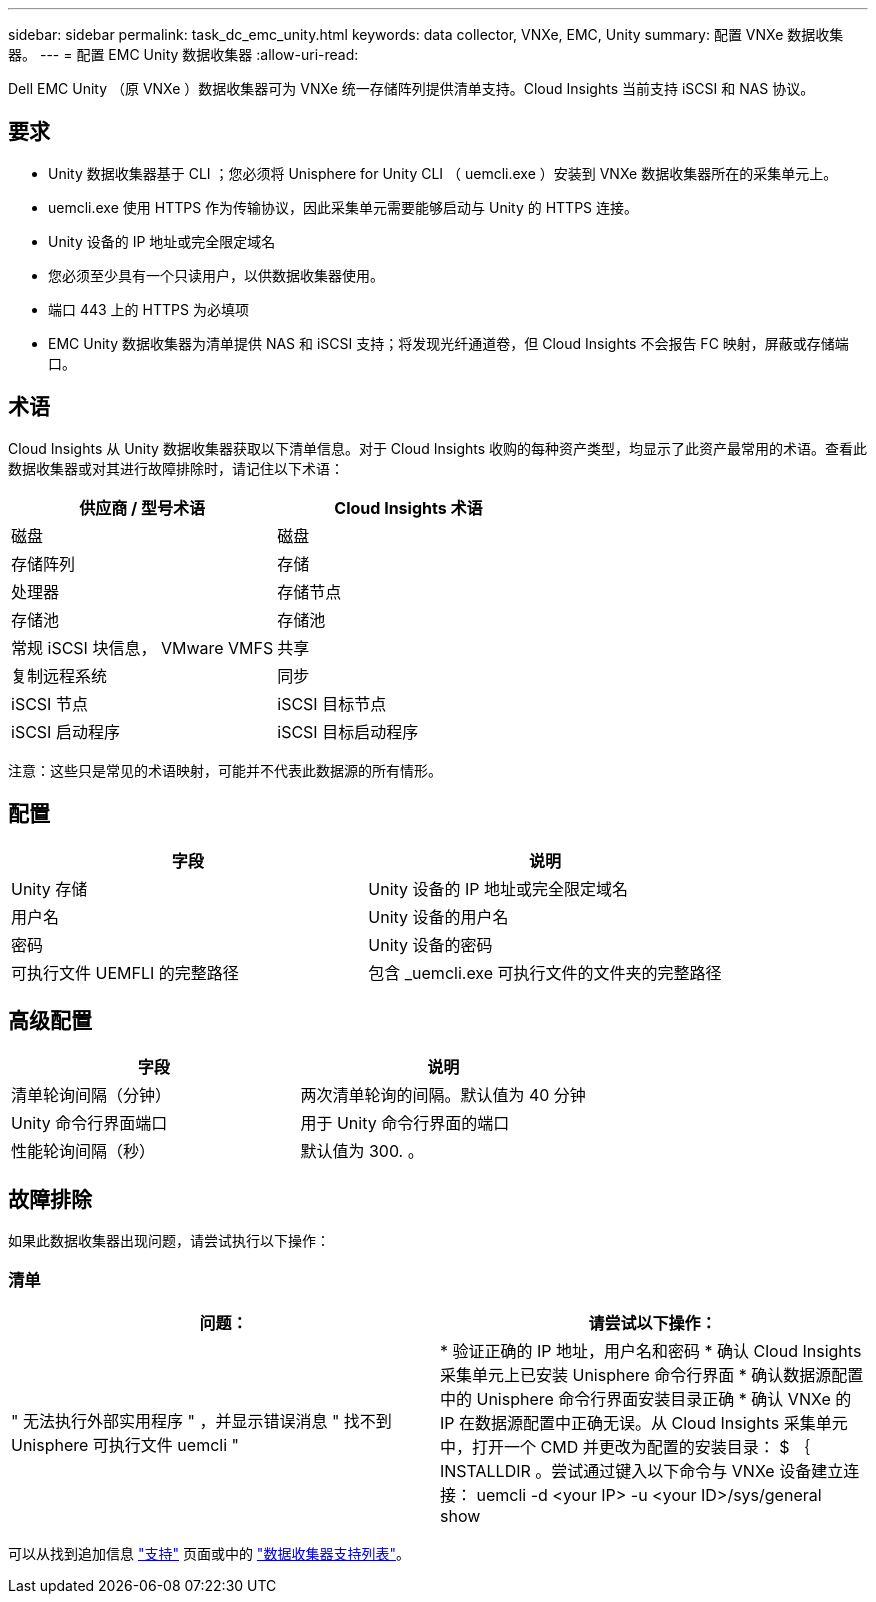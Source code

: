 ---
sidebar: sidebar 
permalink: task_dc_emc_unity.html 
keywords: data collector, VNXe, EMC, Unity 
summary: 配置 VNXe 数据收集器。 
---
= 配置 EMC Unity 数据收集器
:allow-uri-read: 


[role="lead"]
Dell EMC Unity （原 VNXe ）数据收集器可为 VNXe 统一存储阵列提供清单支持。Cloud Insights 当前支持 iSCSI 和 NAS 协议。



== 要求

* Unity 数据收集器基于 CLI ；您必须将 Unisphere for Unity CLI （ uemcli.exe ）安装到 VNXe 数据收集器所在的采集单元上。
* uemcli.exe 使用 HTTPS 作为传输协议，因此采集单元需要能够启动与 Unity 的 HTTPS 连接。
* Unity 设备的 IP 地址或完全限定域名
* 您必须至少具有一个只读用户，以供数据收集器使用。
* 端口 443 上的 HTTPS 为必填项
* EMC Unity 数据收集器为清单提供 NAS 和 iSCSI 支持；将发现光纤通道卷，但 Cloud Insights 不会报告 FC 映射，屏蔽或存储端口。




== 术语

Cloud Insights 从 Unity 数据收集器获取以下清单信息。对于 Cloud Insights 收购的每种资产类型，均显示了此资产最常用的术语。查看此数据收集器或对其进行故障排除时，请记住以下术语：

[cols="2*"]
|===
| 供应商 / 型号术语 | Cloud Insights 术语 


| 磁盘 | 磁盘 


| 存储阵列 | 存储 


| 处理器 | 存储节点 


| 存储池 | 存储池 


| 常规 iSCSI 块信息， VMware VMFS | 共享 


| 复制远程系统 | 同步 


| iSCSI 节点 | iSCSI 目标节点 


| iSCSI 启动程序 | iSCSI 目标启动程序 
|===
注意：这些只是常见的术语映射，可能并不代表此数据源的所有情形。



== 配置

[cols="2*"]
|===
| 字段 | 说明 


| Unity 存储 | Unity 设备的 IP 地址或完全限定域名 


| 用户名 | Unity 设备的用户名 


| 密码 | Unity 设备的密码 


| 可执行文件 UEMFLI 的完整路径 | 包含 _uemcli.exe 可执行文件的文件夹的完整路径 
|===


== 高级配置

[cols="2*"]
|===
| 字段 | 说明 


| 清单轮询间隔（分钟） | 两次清单轮询的间隔。默认值为 40 分钟 


| Unity 命令行界面端口 | 用于 Unity 命令行界面的端口 


| 性能轮询间隔（秒） | 默认值为 300. 。 
|===


== 故障排除

如果此数据收集器出现问题，请尝试执行以下操作：



=== 清单

[cols="2*"]
|===
| 问题： | 请尝试以下操作： 


| " 无法执行外部实用程序 " ，并显示错误消息 " 找不到 Unisphere 可执行文件 uemcli " | * 验证正确的 IP 地址，用户名和密码 * 确认 Cloud Insights 采集单元上已安装 Unisphere 命令行界面 * 确认数据源配置中的 Unisphere 命令行界面安装目录正确 * 确认 VNXe 的 IP 在数据源配置中正确无误。从 Cloud Insights 采集单元中，打开一个 CMD 并更改为配置的安装目录： $ ｛ INSTALLDIR 。尝试通过键入以下命令与 VNXe 设备建立连接： uemcli -d <your IP> -u <your ID>/sys/general show 
|===
可以从找到追加信息 link:concept_requesting_support.html["支持"] 页面或中的 link:https://docs.netapp.com/us-en/cloudinsights/CloudInsightsDataCollectorSupportMatrix.pdf["数据收集器支持列表"]。
